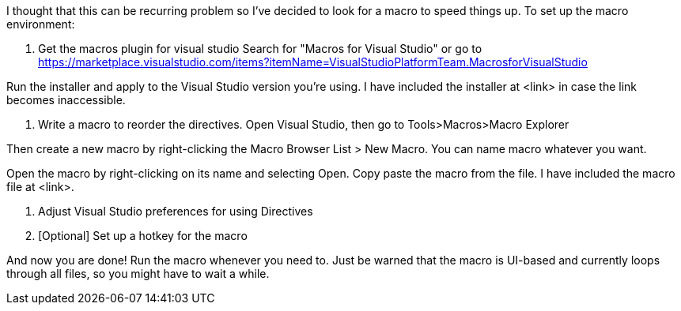 I thought that this can be recurring problem so I've decided to look for a macro to speed things up. To set up the macro environment:

1. Get the macros plugin for visual studio
Search for "Macros for Visual Studio" or go to https://marketplace.visualstudio.com/items?itemName=VisualStudioPlatformTeam.MacrosforVisualStudio

Run the installer and apply to the Visual Studio version you're using.
I have included the installer at <link> in case the link becomes inaccessible.

2. Write a macro to reorder the directives.
Open Visual Studio, then go to Tools>Macros>Macro Explorer

Then create a new macro by right-clicking the Macro Browser List > New Macro. You can name macro whatever you want.

Open the macro by right-clicking on its name and selecting Open. Copy paste the macro from the file.
I have included the macro file at <link>.

3. Adjust Visual Studio preferences for using Directives


4. [Optional] Set up a hotkey for the macro


And now you are done! Run the macro whenever you need to. Just be warned that the macro is UI-based and currently loops through all files, so you might have to wait a while.
